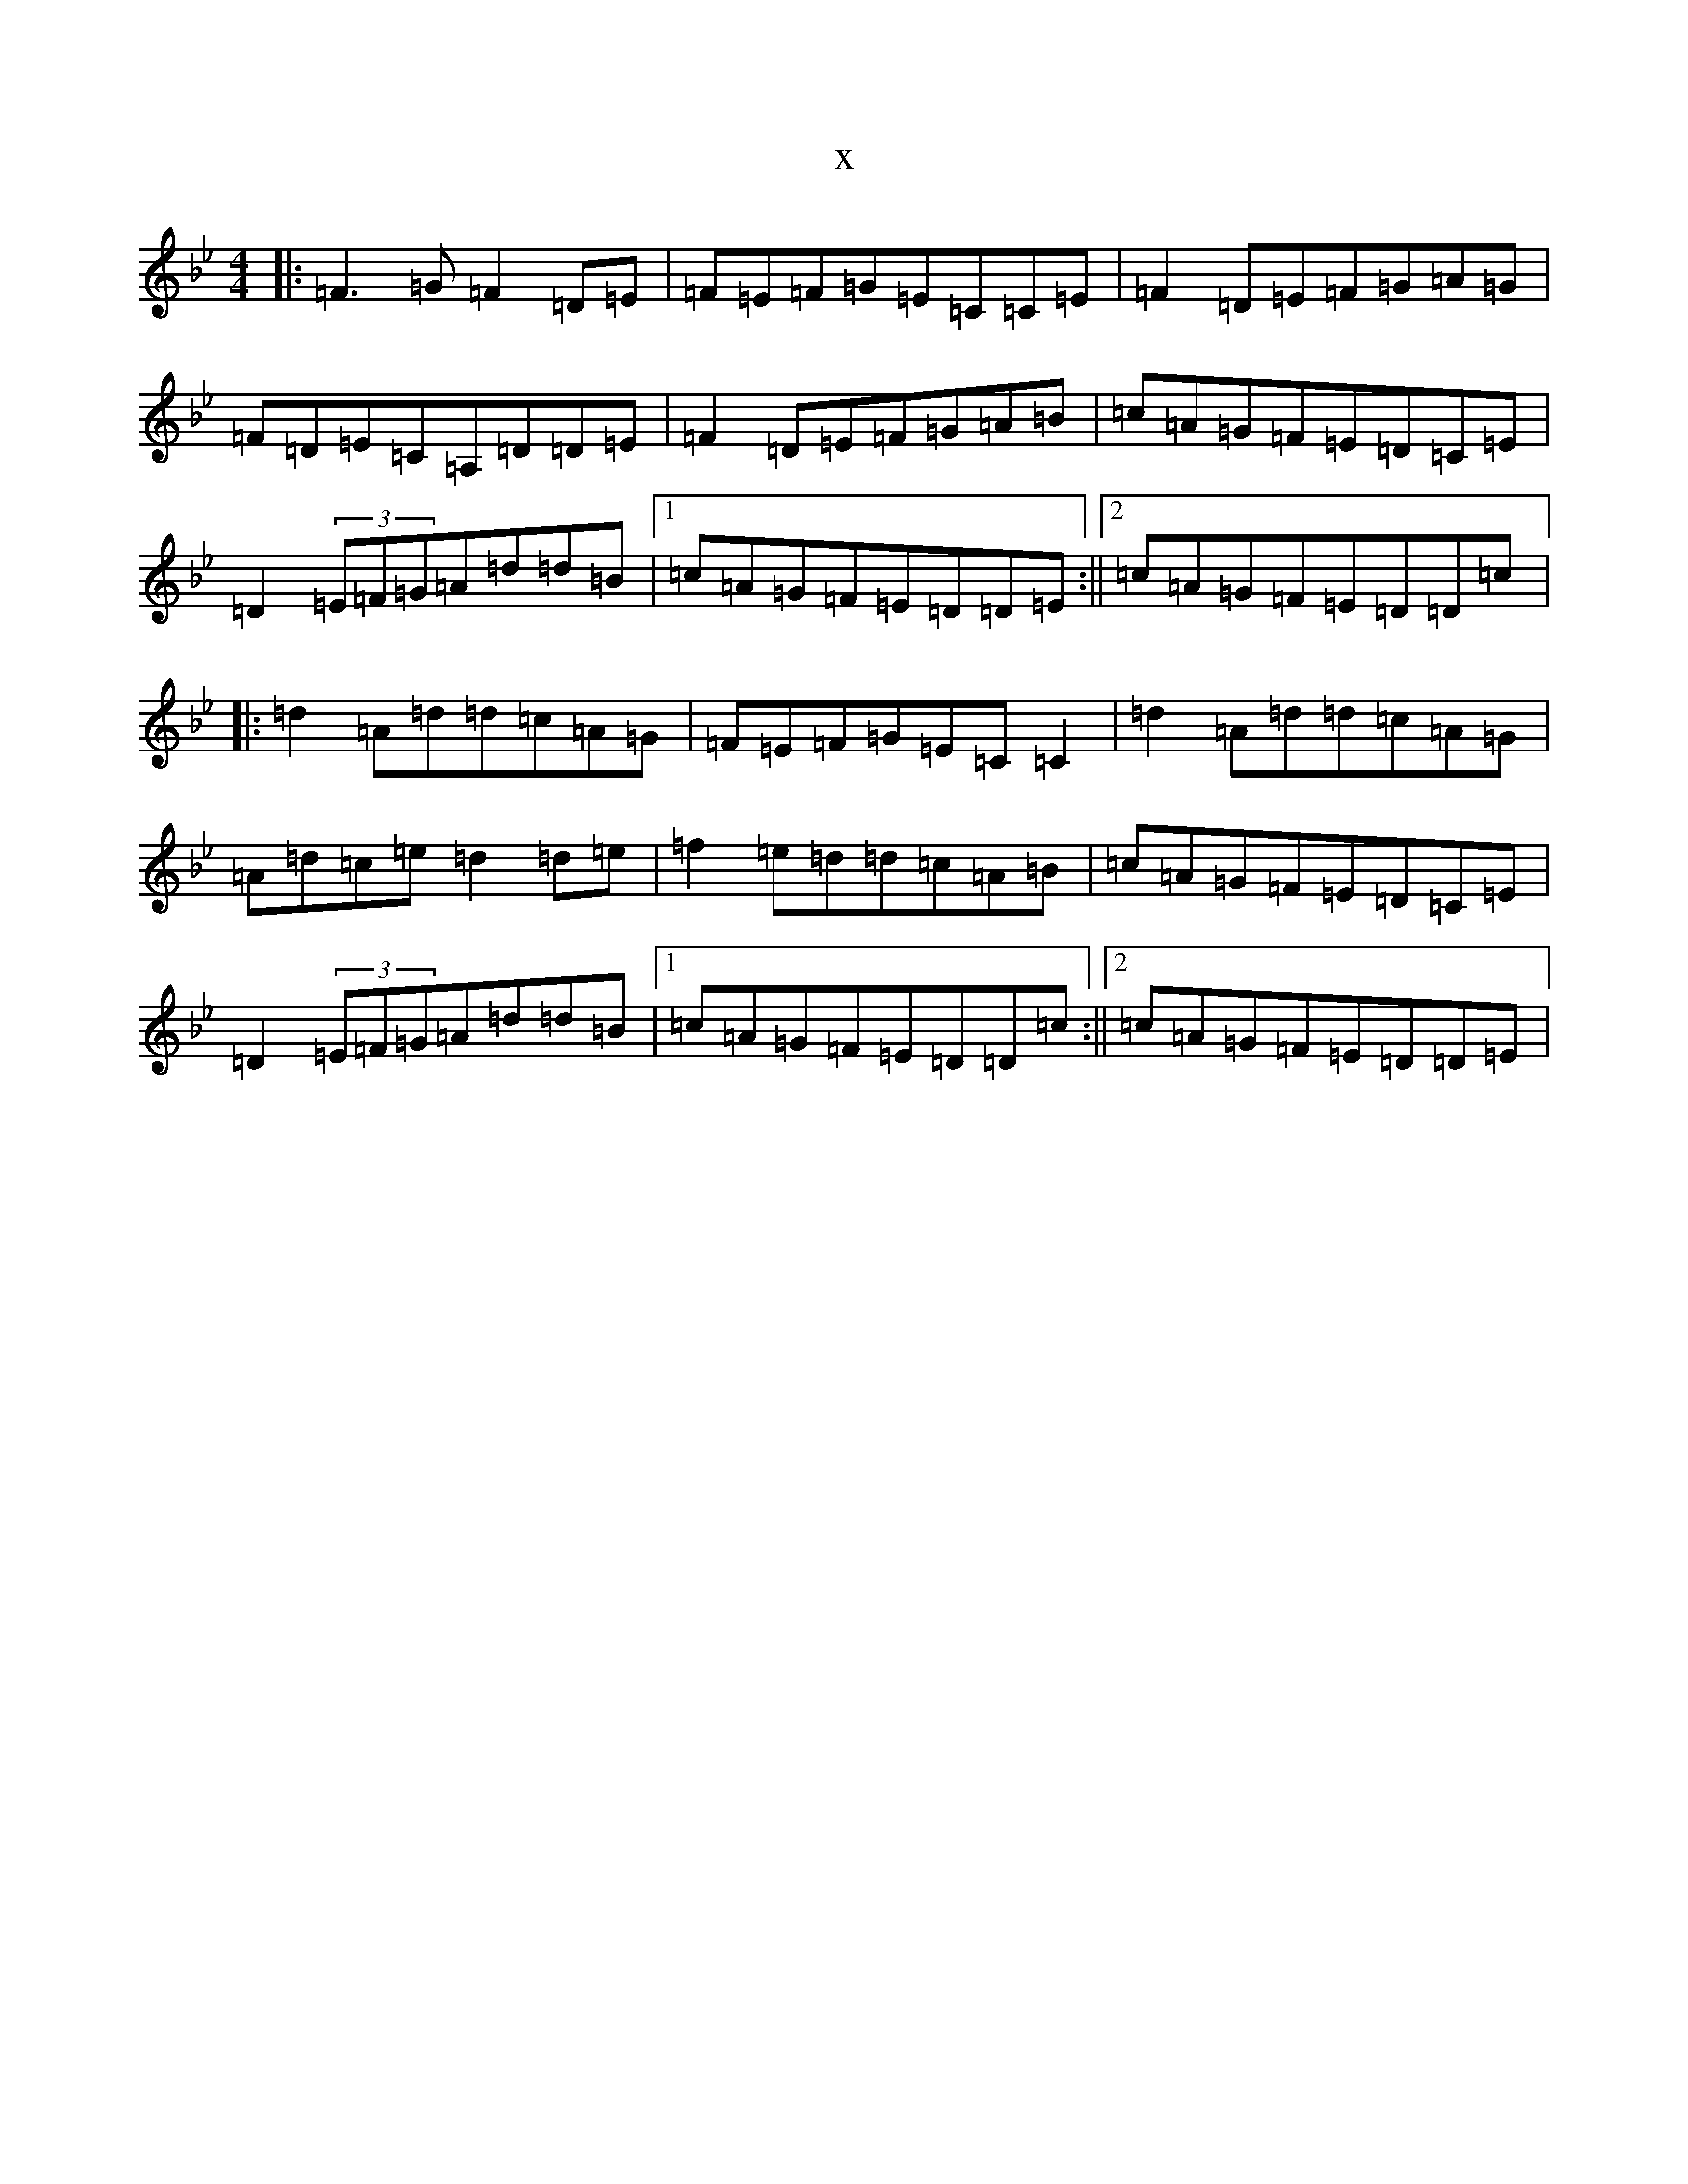 X:17331
T:x
L:1/8
M:4/4
K: C Dorian
|:=F3=G=F2=D=E|=F=E=F=G=E=C=C=E|=F2=D=E=F=G=A=G|=F=D=E=C=A,=D=D=E|=F2=D=E=F=G=A=B|=c=A=G=F=E=D=C=E|=D2(3=E=F=G=A=d=d=B|1=c=A=G=F=E=D=D=E:||2=c=A=G=F=E=D=D=c|:=d2=A=d=d=c=A=G|=F=E=F=G=E=C=C2|=d2=A=d=d=c=A=G|=A=d=c=e=d2=d=e|=f2=e=d=d=c=A=B|=c=A=G=F=E=D=C=E|=D2(3=E=F=G=A=d=d=B|1=c=A=G=F=E=D=D=c:||2=c=A=G=F=E=D=D=E|